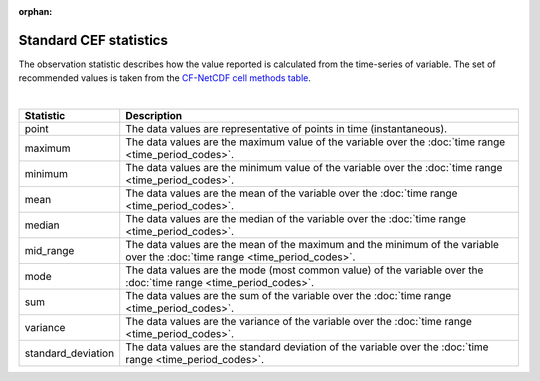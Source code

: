 :orphan:

Standard CEF statistics
=======================

The observation statistic describes how the value reported is calculated from the time-series of variable. The set of recommended values is taken from the `CF-NetCDF cell methods table <http://cfconventions.org/cf-conventions/v1.6.0/cf-conventions.html#appendix-cell-methods>`_.

|

=====================          ============
Statistic                      Description      
=====================          ============
point                          The data values are representative of points in time (instantaneous). 
maximum                        The data values are the maximum value of the variable over the :doc:`time range <time_period_codes>`.
minimum                        The data values are the minimum value of the variable over the :doc:`time range <time_period_codes>`.
mean                           The data values are the mean of the variable over the :doc:`time range <time_period_codes>`.
median                         The data values are the median of the variable over the :doc:`time range <time_period_codes>`.
mid_range                      The data values are the mean of the maximum and the minimum of the variable over the :doc:`time range <time_period_codes>`.
mode                           The data values are the mode (most common value) of the variable over the :doc:`time range <time_period_codes>`.
sum                            The data values are the sum of the variable over the :doc:`time range <time_period_codes>`.
variance                       The data values are the variance of the variable over the :doc:`time range <time_period_codes>`.
standard_deviation             The data values are the standard deviation of the variable over the :doc:`time range <time_period_codes>`.
=====================          ============ 
